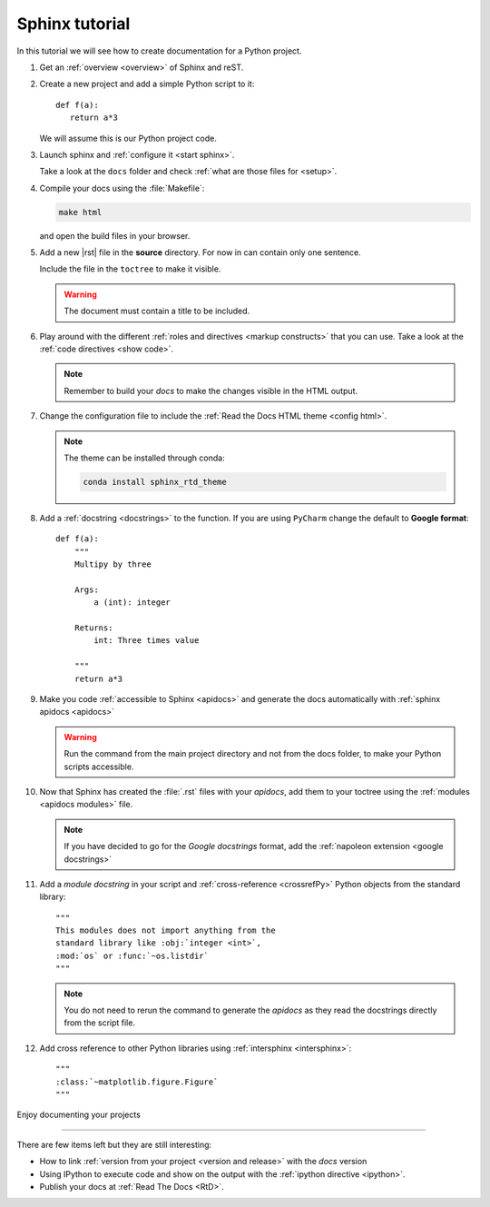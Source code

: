 
Sphinx tutorial
===============

In this tutorial we will see how to create documentation
for a Python project.

#. Get an :ref:`overview <overview>` of Sphinx and reST.

#. Create a new project and add a simple Python script to it::

      def f(a):
         return a*3

   We will assume this is our Python project code.

#. Launch sphinx and :ref:`configure it <start sphinx>`.

   Take a look at the ``docs`` folder and check :ref:`what are those files for <setup>`.

#. Compile your docs using the :file:`Makefile`:

   .. code:: bash

      make html

   and open the build files in your browser.

#. Add a new |rst| file in the **source** directory.
   For now in can contain only one sentence.

   Include the file in the ``toctree`` to make it visible.

   .. warning::

      The document must contain a title to be included.

#. Play around with the different
   :ref:`roles and directives <markup constructs>` that you can use.
   Take a look at the :ref:`code directives <show code>`.

   .. note::

      Remember to build your *docs* to make the changes visible
      in the HTML output.

#. Change the configuration file to include the :ref:`Read the Docs HTML theme <config html>`.

   .. note::

      The theme can be installed through conda:

      .. code:: bash

         conda install sphinx_rtd_theme

#. Add a :ref:`docstring <docstrings>` to the function.
   If you are using ``PyCharm`` change the default
   to **Google format**::

      def f(a):
          """
          Multipy by three

          Args:
              a (int): integer

          Returns:
              int: Three times value

          """
          return a*3

#. Make you code :ref:`accessible to Sphinx <apidocs>`
   and generate the docs automatically with
   :ref:`sphinx apidocs <apidocs>`

   .. warning::

      Run the command from the main project directory
      and not from the docs folder, to make your
      Python scripts accessible.

#. Now that Sphinx has created the :file:`.rst` files
   with your *apidocs*, add them to your toctree
   using the :ref:`modules <apidocs modules>` file.

   .. note::

      If you have decided to go for the *Google docstrings*
      format, add the :ref:`napoleon extension <google docstrings>`


#. Add a *module docstring* in your script and
   :ref:`cross-reference <crossrefPy>`
   Python objects from the standard library::

      """
      This modules does not import anything from the
      standard library like :obj:`integer <int>`,
      :mod:`os` or :func:`~os.listdir`
      """

   .. note::

      You do not need to rerun the command to generate the
      *apidocs* as they read the docstrings directly
      from the script file.

#. Add cross reference to other Python libraries
   using :ref:`intersphinx <intersphinx>`::

      """
      :class:`~matplotlib.figure.Figure`
      """

Enjoy documenting your projects

----

There are few items left but they are still interesting:

- How to link :ref:`version from your project <version and release>`
  with the *docs* version

- Using IPython to execute code and show on the
  output with the :ref:`ipython directive <ipython>`.

- Publish your docs at :ref:`Read The Docs <RtD>`.

